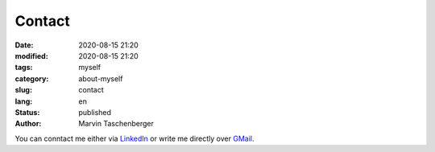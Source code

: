 
Contact
##################################


:date: 2020-08-15 21:20
:modified: 2020-08-15 21:20
:tags: myself
:category: about-myself
:slug: contact
:lang: en
:status: published
:author: Marvin Taschenberger

You can conntact me either via `LinkedIn <https://www.linkedin.com/in/taschenberger-marvin-94531bb2/>`_
or write me directly over `GMail <marvin.taschenberger@gmail.com>`_.